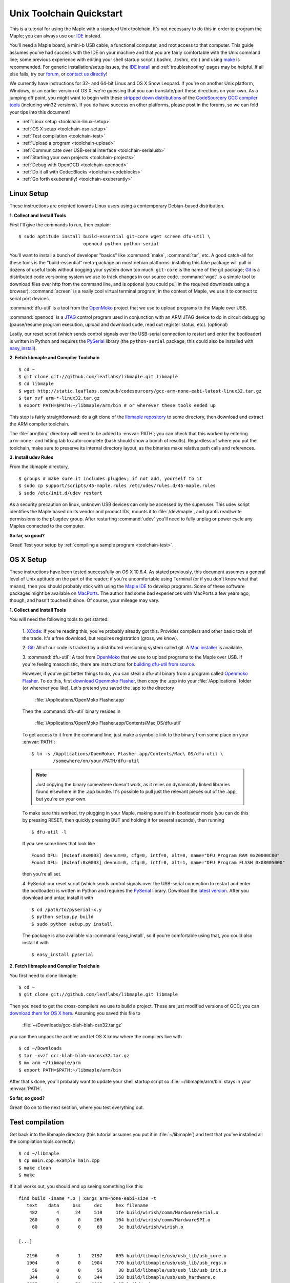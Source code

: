 .. highlight:: sh

.. _unix-toolchain:

===========================
 Unix Toolchain Quickstart
===========================

This is a tutorial for using the Maple with a standard Unix toolchain.
It's not necessary to do this in order to program the Maple; you can
always use our `IDE <maple-ide-install>`_ instead.

You'll need a Maple board, a mini-b USB cable, a functional computer,
and root access to that computer. This guide assumes you've had
success with the IDE on your machine and that you are fairly
comfortable with the Unix command line; some previous experience with
editing your shell startup script (.bashrc, .tcshrc, etc.) and using
`make <http://www.gnu.org/software/make/>`_ is recommended. For
generic installation/setup issues, the `IDE install
<http://leaflabs.com/docs/libmaple/install/>`_ and
:ref:`troubleshooting` pages may be helpful. If all else fails, try
our `forum`_, or `contact us directly <http://leaflabs.com/contact>`_!

.. _forum: http://forums.leaflabs.com

We currently have instructions for 32- and 64-bit Linux and OS X Snow
Leopard. If you're on another Unix platform, Windows, or an earlier
version of OS X, we're guessing that you can translate/port these
directions on your own. As a jumping off point, you might want to
begin with these `stripped down distributions
<http://static.leaflabs.com/pub/codesourcery/>`_ of the `CodeSourcery
GCC compiler tools <http://www.codesourcery.com/sgpp/features.html>`_
(including win32 versions). If you do have success on other platforms,
please post in the forums, so we can fold your tips into this
document!

* :ref:`Linux setup <toolchain-linux-setup>`
* :ref:`OS X setup <toolchain-osx-setup>`
* :ref:`Test compilation <toolchain-test>`
* :ref:`Upload a program <toolchain-upload>`
* :ref:`Communicate over USB-serial interface <toolchain-serialusb>`
* :ref:`Starting your own projects <toolchain-projects>`
* :ref:`Debug with OpenOCD <toolchain-openocd>`
* :ref:`Do it all with Code::Blocks <toolchain-codeblocks>`
* :ref:`Go forth exuberantly! <toolchain-exuberantly>`

.. _toolchain-linux-setup:

Linux Setup
-----------

These instructions are oriented towards Linux users using a
contemporary Debian-based distribution.

**1. Collect and Install Tools**

First I'll give the commands to run, then explain::

  $ sudo aptitude install build-essential git-core wget screen dfu-util \
                          openocd python python-serial 

You'll want to install a bunch of developer "basics" like
:command:`make`, :command:`tar`, etc.  A good catch-all for these
tools is the "build-essential" meta-package on most debian platforms:
installing this fake package will pull in dozens of useful tools
without bogging your system down too much. ``git-core`` is the name of
the git package; `Git <http://git-scm.com/>`_ is a distributed code
versioning system we use to track changes in our source
code. :command:`wget` is a simple tool to download files over http
from the command line, and is optional (you could pull in the required
downloads using a browser). :command:`screen` is a really cool virtual
terminal program; in the context of Maple, we use it to connect to
serial port devices.

:command:`dfu-util` is a tool from the `OpenMoko`_ project that we use
to upload programs to the Maple over USB.

.. _OpenMoko: http://openmoko.com/

:command:`openocd` is a `JTAG
<http://en.wikipedia.org/wiki/Joint_Test_Action_Group>`_ control
program used in conjunction with an ARM JTAG device to do in circuit
debugging (pause/resume program execution, upload and download code,
read out register status, etc). (optional)

Lastly, our reset script (which sends control signals over the
USB-serial connection to restart and enter the bootloader) is written
in Python and requires the `PySerial
<http://pyserial.sourceforge.net/>`_ library (the ``python-serial``
package; this could also be installed with `easy_install
<http://peak.telecommunity.com/DevCenter/EasyInstall>`_).

**2. Fetch libmaple and Compiler Toolchain** ::

  $ cd ~ 
  $ git clone git://github.com/leaflabs/libmaple.git libmaple 
  $ cd libmaple 
  $ wget http://static.leaflabs.com/pub/codesourcery/gcc-arm-none-eabi-latest-linux32.tar.gz
  $ tar xvf arm-*-linux32.tar.gz
  $ export PATH=$PATH:~/libmaple/arm/bin # or wherever these tools ended up 

This step is fairly straightforward: do a git clone of the `libmaple
repository <http://github.com/leaflabs/libmaple>`_ to some directory,
then download and extract the ARM compiler toolchain.

The :file:`arm/bin/` directory will need to be added to
:envvar:`PATH`; you can check that this worked by entering
``arm-none-`` and hitting tab to auto-complete (bash should show a
bunch of results).  Regardless of where you put the toolchain, make
sure to preserve its internal directory layout, as the binaries make
relative path calls and references.

.. _toolchain-udev:

**3. Install udev Rules**

From the libmaple directory, ::

  $ groups # make sure it includes plugdev; if not add, yourself to it 
  $ sudo cp support/scripts/45-maple.rules /etc/udev/rules.d/45-maple.rules 
  $ sudo /etc/init.d/udev restart 

As a security precaution on linux, unknown USB devices can only be
accessed by the superuser. This udev script identifies the Maple based
on its vendor and product IDs, mounts it to :file:`/dev/maple`, and
grants read/write permissions to the ``plugdev`` group. After
restarting :command:`udev` you'll need to fully unplug or power cycle
any Maples connected to the computer.

**So far, so good?**

Great! Test your setup by :ref:`compiling a sample program
<toolchain-test>`.

.. _toolchain-osx-setup:

OS X Setup
----------

These instructions have been tested successfully on OS X 10.6.4. As
stated previously, this document assumes a general level of Unix
aptitude on the part of the reader; if you're uncomfortable using
Terminal (or if you don't know what that means), then you should
probably stick with using the `Maple IDE
<http://leaflabs.com/docs/maple-ide/>`_ to develop programs. Some of
these software packages might be available on `MacPorts
<http://www.macports.org/>`_. The author had some bad experiences with
MacPorts a few years ago, though, and hasn't touched it since. Of
course, your mileage may vary.

**1. Collect and Install Tools**

You will need the following tools to get started:

 1. `XCode <http://developer.apple.com/technologies/xcode.html>`_: If
 you're reading this, you've probably already got this. Provides
 compilers and other basic tools of the trade. It's a free download,
 but requires registration (gross, we know).

 2. `Git <http://git-scm.com/>`_: All of our code is tracked by a
 distributed versioning system called git. A `Mac installer
 <http://code.google.com/p/git-osx-installer/downloads/list?can=3>`_
 is available.

 3. :command:`dfu-util`: A tool from `OpenMoko`_ that we use to upload
 programs to the Maple over USB. If you're feeling masochistic, there
 are instructions for `building dfu-util from source
 <http://wiki.openmoko.org/wiki/Dfu-util#Mac>`_.

 However, if you've got better things to do, you can steal a dfu-util
 binary from a program called `Openmoko Flasher
 <http://www.handheld-linux.com/wiki.php?page=Openmoko%20Flasher>`_. To
 do this, first `download Openmoko Flasher
 <http://projects.goldelico.com/p/omflasher/downloads/>`_, then copy
 the .app into your :file:`/Applications` folder (or wherever you
 like). Let's pretend you saved the .app to the directory

   :file:`/Applications/OpenMoko Flasher.app`

 Then the :command:`dfu-util` binary resides in

   :file:`/Applications/OpenMoko Flasher.app/Contents/Mac OS/dfu-util`

 To get access to it from the command line, just make a symbolic link
 to the binary from some place on your :envvar:`PATH`::

   $ ln -s /Applications/OpenMoko\ Flasher.app/Contents/Mac\ OS/dfu-util \
           /somewhere/on/your/PATH/dfu-util

 .. note:: 
   Just copying the binary somewhere doesn't work, as it relies on
   dynamically linked libraries found elsewhere in the .app
   bundle. It's possible to pull just the relevant pieces out of the
   .app, but you're on your own.

 To make sure this worked, try plugging in your Maple, making sure
 it's in bootloader mode (you can do this by pressing RESET, then
 quickly pressing BUT and holding it for several seconds), then
 running ::

   $ dfu-util -l

 If you see some lines that look like ::

   Found DFU: [0x1eaf:0x0003] devnum=0, cfg=0, intf=0, alt=0, name="DFU Program RAM 0x20000C00"
   Found DFU: [0x1eaf:0x0003] devnum=0, cfg=0, intf=0, alt=1, name="DFU Program FLASH 0x08005000"

 then you're all set.

 4. PySerial: our reset script (which sends control signals over the
 USB-serial connection to restart and enter the bootloader) is written
 in Python and requires the `PySerial
 <http://pyserial.sourceforge.net/>`_ library. Download the `latest
 version <http://pypi.python.org/pypi/pyserial>`_. After you download
 and untar, install it with ::

   $ cd /path/to/pyserial-x.y
   $ python setup.py build
   $ sudo python setup.py install

 The package is also available via :command:`easy_install`, so if
 you're comfortable using that, you could also install it with ::

   $ easy_install pyserial

**2. Fetch libmaple and Compiler Toolchain**

You first need to clone libmaple::

  $ cd ~
  $ git clone git://github.com/leaflabs/libmaple.git libmaple

Then you need to get the cross-compilers we use to build a
project. These are just modified versions of GCC; you can `download
them for OS X here
<http://static.leaflabs.com/pub/codesourcery/gcc-arm-none-eabi-latest-osx32.tar.gz>`_. Assuming
you saved this file to

  :file:`~/Downloads/gcc-blah-blah-osx32.tar.gz`

you can then unpack the archive and let OS X know where the compilers
live with ::

  $ cd ~/Downloads
  $ tar -xvzf gcc-blah-blah-macosx32.tar.gz
  $ mv arm ~/libmaple/arm
  $ export PATH=$PATH:~/libmaple/arm/bin

After that's done, you'll probably want to update your shell startup
script so :file:`~/libmaple/arm/bin` stays in your :envvar:`PATH`.

**So far, so good?**

Great! Go on to the next section, where you test everything out.

.. _toolchain-test:

Test compilation
----------------

Get back into the libmaple directory (this tutorial assumes you put it
in :file:`~/libmaple`) and test that you've installed all the compilation
tools correctly::

  $ cd ~/libmaple
  $ cp main.cpp.example main.cpp
  $ make clean
  $ make

If it all works out, you should end up seeing something like this::

  find build -iname *.o | xargs arm-none-eabi-size -t
     text    data     bss     dec     hex filename
      482       4      24     510     1fe build/wirish/comm/HardwareSerial.o
      260       0       0     260     104 build/wirish/comm/HardwareSPI.o
       60       0       0      60      3c build/wirish/wirish.o

  [...]

     2196       0       1    2197     895 build/libmaple/usb/usb_lib/usb_core.o
     1904       0       0    1904     770 build/libmaple/usb/usb_lib/usb_regs.o
       56       0       0      56      38 build/libmaple/usb/usb_lib/usb_init.o
      344       0       0     344     158 build/libmaple/usb/usb_hardware.o
     6637       0      58    6695    1a27 build/main.o
    21499     201     391   22091    564b (TOTALS)

  Final Size:
  arm-none-eabi-size build/maple.out
     text    data     bss     dec     hex filename
    21824     200     552   22576    5830 build/maple.out
  Flash build

Woo! It worked. The ``dec`` field at the end gives the total program
size in bytes. The long listing of object files above the ``Final
Size`` helps to identify bloated code.  As you write larger projects,
you may find that they use too much space. If that happens, the
file-by-file listing will help you track down the fatties porking up
your program.

.. _toolchain-upload:

Upload a program
----------------

Ok, let's blow away the little example program and upload the
interactive test session to your Maple.  This will let you interact
textually with the Maple via USB-serial. If you're on Linux, then
before executing :command:`make install`, you'll want to have the udev
rules setup :ref:`as described above <toolchain-udev>`.  Plug in your Maple
using the mini-b USB cable; then run ::

  $ cd ~/libmaple
  $ cp examples/test-session.cpp main.cpp
  $ make clean
  $ make
  $ make install

A number of things can go wrong at this stage.  Simple debugging steps
include using :ref:`perpetual bootloader mode
<troubleshooting-perpetual-bootloader>`, restarting the Maple a couple
times, :command:`make clean`, etc. If nothing works, the `forum`_ is
your friend.

.. _toolchain-serialusb:

Communicate over USB-serial interface
-------------------------------------

Okay, now that we've flashed the interactive test session to the
Maple, let's test it out. The device for the maple should look
something like :file:`/dev/ttyACMXXX` on Linux or
:file:`/dev/tty.usbmodemXXX` on OS X, but it might have a slightly
different name on your system. To open up a session, run ::

  $ screen /dev/tty-whatever-it-is

If the interactive test program built and uploaded correctly, you
should be able to connect without any errors reported by
:command:`screen`. Type ``h`` or hit the space bar to get a response;
there are a number of commands which demonstrate Maple peripheral
features. As of October 2010, the HardwareSerial library is blocking,
so using any commands which would write to the USART Serial ports will
cause the program to hang. To exit the screen session, type :kbd:`C-a
C-\\` (control-a, followed by control-backslash), and type ``y`` when
prompted if you're sure.

Using :command:`screen` in this way sometimes messes up your session.
If your shell starts acting up after you exit screen, you should be
able to fix it with ::

  $ reset && clear

.. _toolchain-projects:

Starting your own projects
--------------------------

So everything worked, and you want to start your own project? Great!
It's easy. Just set the environment variable :envvar:`LIB_MAPLE_HOME`
in your shell startup script to point to the libmaple repository you
cloned (this tutorial assumes you put it in :file:`~/libmaple`). For
example, if you use bash as your shell, just put this line in your
:file:`~/.bashrc` or :file:`~/.bash_profile`::

  export LIB_MAPLE_HOME=~/libmaple

Now, in order to start your own projects, just grab a copy of the
:file:`Makefile` and skeleton :file:`main.cpp` we provided in the
libmaple repository, and you're good to go::

  $ cd
  $ mkdir my-awesome-project
  $ cp ~/libmaple/Makefile ~/libmaple/build-targets.mk my-awesome-project
  $ cp ~/libmaple/main.cpp.example my-awesome-project/main.cpp

(TEMPORARY: The file :file:`build-targets.mk` is where the rule to
build the object file for :file:`main.cpp` lives. If you have multiple
source files, you'll probably need to look at it and edit as
appropriate. We're sorry about that and will update the Makefile
structure later to remove this pain point.) Then hack away! You can
:command:`make`, :command:`make clean`, and :command:`make install`
from your new directory :file:`my-awesome-project` just like you did
in the libmaple repository.

.. note::

  We update the libmaple repository fairly frequently with bugfixes
  and other improvements.  In order get access to these in your local
  copy of the repository, you should periodically update it with::

    $ cd $LIB_MAPLE_HOME
    $ git pull

  The `commits page
  <http://github.com/leaflabs/libmaple/commits/master>`_ for the
  github repository is a good place to watch for bleeding-edge
  updates; our `blog <http://leaflabs.com/blog/>`_ is the place to
  watch for major releases.  We keep releases of libmaple and the
  Maple IDE in lockstep, so any IDE updates will have corresponding
  library updates.

.. _toolchain-openocd:

Debug with OpenOCD
------------------

TODO. For now see `this great guide
<http://fun-tech.se/stm32/OpenOCD/index.php>`_ from fun-tech.se, and
the ``jtag`` Makefile target.

.. _toolchain-codeblocks:

Do it all with Code::Blocks
---------------------------

.. TODO this really should reflect the new, more pleasant build system

Optional. `Code::Blocks <http://www.codeblocks.org/>`_ is a generic
cross platform IDE.  We don't personally use it for development, so we
haven't worked out all the kinks (e.g., debugging isn't integrated),
but it might be helpful for people who are allergic to `vim
<http://www.vim.org/>`_ and/or `Emacs
<http://www.gnu.org/software/emacs/>`_. The simple configuration
described here just calls down to the :file:`Makefile`, so follow the
above directions to get the command line tools configured (you'll
definitely need the arm-none-eabi-* tools on your :envvar:`PATH`),
then `install Code::Blocks
<http://www.codeblocks.org/downloads/26>`_. You can do this on Linux
with::

  $ sudo aptitude install codeblocks 

The first time it runs you'll maybe want to disable all the glitzy
"Getting Started" crap (when will they learn?). We've added a .cbp
"projects" file to the libmaple repository: you can try using that one
by copying it from :file:`support/codeblocks/libmaple.cbp` to the top
level directory, but no promises (it might be missing new source files
etc). It's probably worth reading through these instructions as well
to get a feel for how it all works.

To create your own "libmaple" project, start with an "Empty Project"
with the "Folder to create project in" set to your
:envvar:`LIB_MAPLE_HOME`. Make sure that the "Resulting filename" is
in the top level directory as well.

.. image:: /_static/img/codeblocks_newproject.png
   :align: center
   :alt: Code::Blocks new project wizard

Select the "GNU GCC Compiler" (it won't be used, anyway) and disable
the "Debug" configuration in the next window. Now you should have a
project with no files; add files by right clicking on the project in
the left panel file hierarchy and "Add files recursively". Import both
the :file:`wirish` and :file:`libmaple` directories recursively, then
add :file:`main.cpp` separately.

.. image:: /_static/img/codeblocks_makefile.png
   :align: center
   :alt: Code::Blocks targets options

Next we have to configure the Makefile targets. Go to the
"Properties..." menu under "Project" and check the "This is a custom
Makefile" box. Then go to the "Build targets" tab and create "ram" and
"flash" targets, both of type "Console application" and without the
Auto-generated filename prefixes or extensions. Set the Output
filename to :file:`support/codeblocks/program_flash.sh` and
:file:`support/codeblocks/program_ram.sh` respectively; these scripts
just call the program_ram/program_flash make targets and are a hack to
get the "run" button to upload code to the Maple. The IDE will warn
that these files will be overwritten, but they won't be. For both the
"flash" and "ram" targets, click the "Build options..." button (below
"Virtual targets..." etc) and go to the far right tab ("'Make'
commands"). Edit the Clean project/target line so it's just "clean"
(not "clean$target"), and set the "Build project/target" and "Compile
single file" commands to ``$make -f $makefile MAPLE_TARGET=$target``
and ``$make -f $makefile MAPLE_TARGET=$target $file``, respectively.

.. image:: /_static/img/codeblocks_maketargets.png
   :align: center
   :alt: Code::Blocks make targets

Save all these changes, go back to the main IDE window, and try to
build/run. "Build" will compile everything, "Run" will run the upload
script in a terminal window (if there are problems they will flash by
very quickly; you can start Code::Blocks in a terminal window and
check the output in that base window if necessary), and "Rebuild" will
clean before rebuilding.

.. image:: /_static/img/codeblocks_build.png
   :align: center
   :alt: Success!

.. _toolchain-exuberantly:

Go forth exuberantly!
---------------------

Let us know what you come up with! Use #leaflabs on Twitter, post in
the `forum`_, track us down in the real world, whatever. We love
projects!
